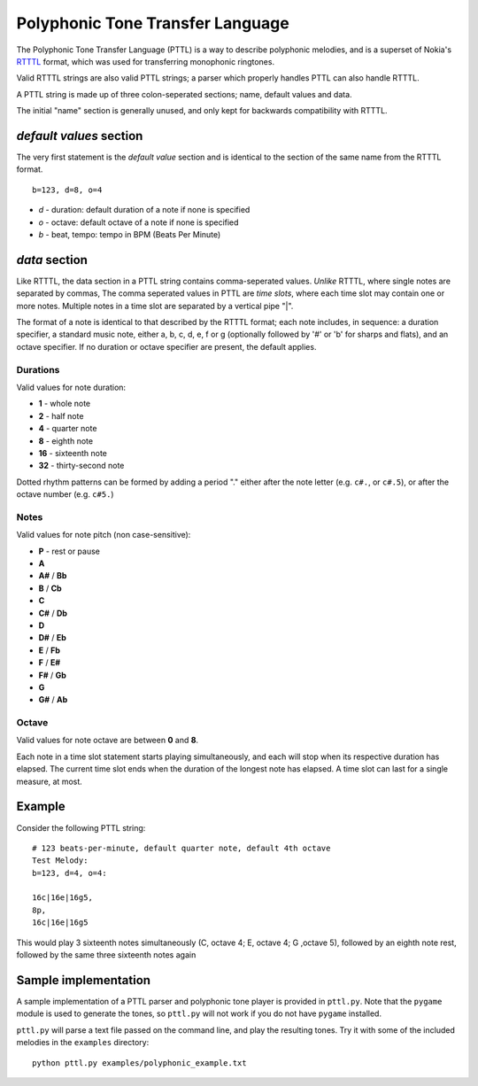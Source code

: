Polyphonic Tone Transfer Language
#################################

The Polyphonic Tone Transfer Language (PTTL) is a way to describe polyphonic
melodies, and is a superset of Nokia's
`RTTTL <https://en.wikipedia.org/wiki/Ring_Tone_Transfer_Language>`_ format,
which was used for transferring monophonic ringtones.

Valid RTTTL strings are also valid PTTL strings; a parser which properly handles
PTTL can also handle RTTTL.

A PTTL string is made up of three colon-seperated sections; name, default values
and data.

The initial "name" section is generally unused, and only kept for backwards
compatibility with RTTTL.

*default values* section
==========================

The very first statement is the *default value* section and is identical to
the section of the same name from the RTTTL format.

::

  b=123, d=8, o=4

* *d* - duration: default duration of a note if none is specified
* *o* - octave: default octave of a note if none is specified
* *b* - beat, tempo: tempo in BPM (Beats Per Minute)

*data* section
==============

Like RTTTL, the data section in a PTTL string contains comma-seperated values.
*Unlike* RTTTL, where single notes are separated by commas,
The comma seperated values in PTTL are *time slots*, where each time slot may
contain one or more notes. Multiple notes in a time slot are separated by a
vertical pipe "|".

The format of a note is identical to that described by the RTTTL format; each
note includes, in sequence: a duration specifier, a standard music note, either
a, b, c, d, e, f or g (optionally followed by '#' or 'b' for sharps and flats),
and an octave specifier. If no duration or octave specifier are present, the
default applies.

Durations
---------

Valid values for note duration:

* **1** - whole note
* **2** - half note
* **4** - quarter note
* **8** - eighth note
* **16** - sixteenth note
* **32** - thirty-second note

Dotted rhythm patterns can be formed by adding a period "." either
after the note letter (e.g. ``c#.``, or ``c#.5``), or after the octave
number (e.g. ``c#5.``)

Notes
-----

Valid values for note pitch (non case-sensitive):

* **P** - rest or pause
* **A**
* **A#** / **Bb**
* **B** / **Cb**
* **C**
* **C#** / **Db**
* **D**
* **D#** / **Eb**
* **E** / **Fb**
* **F** / **E#**
* **F#** / **Gb**
* **G**
* **G#** / **Ab**

Octave
------

Valid values for note octave are between **0** and **8**.

Each note in a time slot statement starts playing simultaneously, and each
will stop when its respective duration has elapsed. The current time slot
ends when the duration of the longest note has elapsed. A time slot can last
for a single measure, at most.

Example
=======

Consider the following PTTL string:

::

    # 123 beats-per-minute, default quarter note, default 4th octave
    Test Melody:
    b=123, d=4, o=4:

    16c|16e|16g5,
    8p,
    16c|16e|16g5


This would play 3 sixteenth notes simultaneously (C, octave 4; E, octave 4;
G ,octave 5), followed by an eighth note rest, followed by the same
three sixteenth notes again

Sample implementation
=====================

A sample implementation of a PTTL parser and polyphonic tone player is provided
in ``pttl.py``. Note that the ``pygame`` module is used to generate the tones,
so ``pttl.py`` will not work if you do not have ``pygame`` installed.

``pttl.py`` will parse a text file passed on the command line, and play the
resulting tones. Try it with some of the included melodies in the ``examples``
directory:

::

   python pttl.py examples/polyphonic_example.txt
